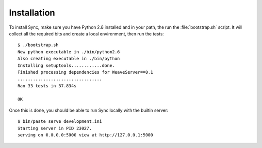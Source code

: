 ============
Installation
============

To install Sync, make sure you have Python 2.6 installed and in your path,
the run the :file:`bootstrap.sh` script. It will collect all the required bits
and create a local environment, then run the tests::

    $ ./bootstrap.sh
    New python executable in ./bin/python2.6
    Also creating executable in ./bin/python
    Installing setuptools............done.
    Finished processing dependencies for WeaveServer==0.1
    .................................
    Ran 33 tests in 37.834s

    OK

Once this is done, you should be able to run Sync locally with the
builtin server::

    $ bin/paste serve development.ini
    Starting server in PID 23027.
    serving on 0.0.0.0:5000 view at http://127.0.0.1:5000

